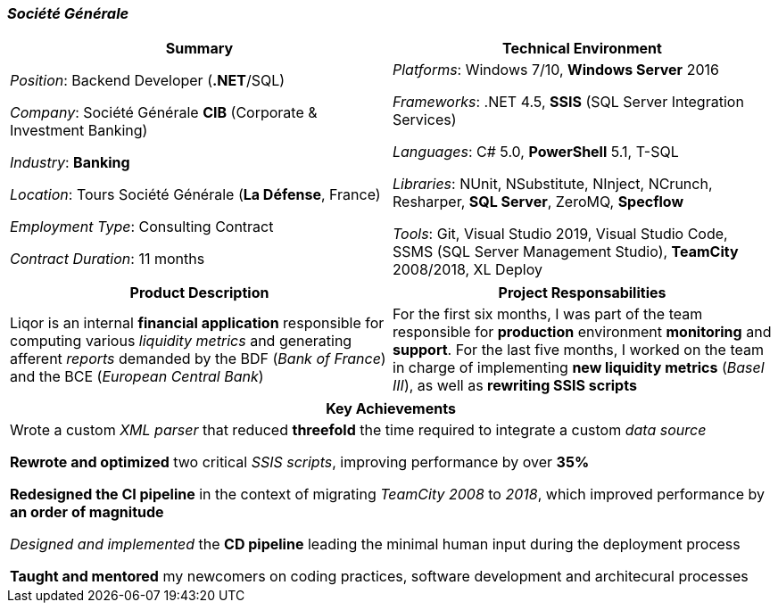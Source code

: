 [.text-center]
=== _Société Générale_
[frame=none]
[grid=none]
|===
^|Summary ^|Technical Environment

^.^|
_Position_: Backend Developer (*.NET*/SQL)

_Company_: Société Générale *CIB* (Corporate & Investment Banking)

_Industry_: *Banking*

_Location_: Tours Société Générale (*La Défense*, France)

_Employment Type_: Consulting Contract

_Contract Duration_: 11 months

^.^|
_Platforms_: Windows 7/10, *Windows Server* 2016

_Frameworks_: .NET 4.5, *SSIS* (SQL Server Integration Services)

_Languages_: C# 5.0, *PowerShell* 5.1, T-SQL

_Libraries_: NUnit, NSubstitute, NInject, NCrunch, Resharper, *SQL Server*, ZeroMQ, *Specflow*

_Tools_: Git, Visual Studio 2019, Visual Studio Code, SSMS (SQL Server Management Studio), *TeamCity* 2008/2018, XL Deploy
|===

[frame=none]
[grid=none]
|===
^|Product Description ^|Project Responsabilities

^.^|
Liqor is an internal *financial application* responsible for computing various _liquidity metrics_ and generating afferent _reports_ demanded by the BDF (_Bank of France_) and the BCE (_European Central Bank_)

^.^|
For the first six months, I was part of the team responsible for *production* environment *monitoring* and *support*. For the last five months, I worked on the team in charge of implementing *new liquidity metrics* (_Basel III_), as well as *rewriting SSIS scripts*
|===

[frame=none]
[grid=none]
|===
^| Key Achievements

^.^|
Wrote a custom _XML parser_ that reduced *threefold* the time required to integrate a custom _data source_

*Rewrote and optimized* two critical _SSIS scripts_, improving performance by over *35%*

*Redesigned the CI pipeline* in the context of migrating _TeamCity 2008_ to _2018_, which improved performance by *an order of magnitude*

_Designed and implemented_ the *CD pipeline* leading the minimal human input during the deployment process 

*Taught and mentored* my newcomers on coding practices, software development and architecural processes
|===